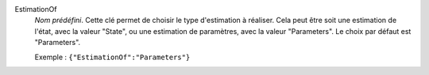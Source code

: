 .. index:: single: EstimationOf

EstimationOf
  *Nom prédéfini*. Cette clé permet de choisir le type d'estimation à réaliser.
  Cela peut être soit une estimation de l'état, avec la valeur "State", ou une
  estimation de paramètres, avec la valeur "Parameters". Le choix par défaut
  est "Parameters".

  Exemple :
  ``{"EstimationOf":"Parameters"}``
